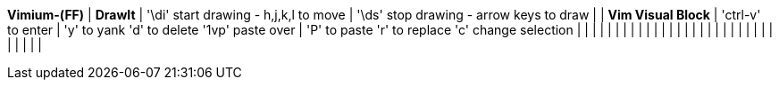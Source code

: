 *Vimium-(FF)*                                               | *DrawIt*
                                                            | '\di' start drawing - h,j,k,l to move
                                                            | '\ds' stop drawing  - arrow keys to draw  
                                                            |
                                                            | *Vim Visual Block*  
                                                            | 'ctrl-v' to enter   
                                                            | 'y' to yank    'd' to delete  '1vp' paste over
                                                            | 'P' to paste   'r' to replace 'c' change selection
                                                            |
                                                            |
                                                            |
                                                            |
                                                            |
                                                            |
                                                            |
                                                            |
                                                            |
                                                            |
                                                            |
                                                            |
                                                            |
                                                            |
                                                            |
                                                            |
                                                            |
                                                            |
                                                            |
                                                            |
                                                            |
                                                            |
                                                            |
                                                            |
                                                            |
                                                            |
                                                            |
                                                            |
                                                            |
                                                            |
                                                            |

